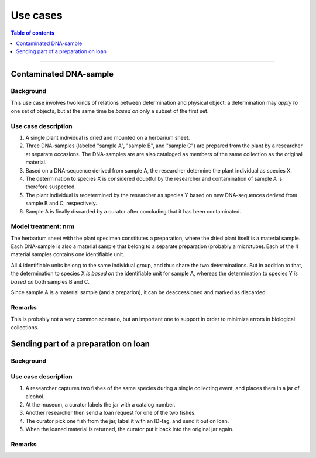Use cases
=========

.. contents:: Table of contents
   :depth: 1
   :backlinks: none
   :local:


-----------------------------------


Contaminated DNA-sample
-----------------------

Background
~~~~~~~~~~

This use case involves two kinds of relations between determination and
physical object: a determination may *apply to* one set of objects, but
at the same time be *based on* only a subset of the first set.


Use case description
~~~~~~~~~~~~~~~~~~~~

#. A single plant individual is dried and mounted on a herbarium sheet.
#. Three DNA-samples (labeled "sample A", "sample B", and "sample C")
   are prepared from the plant by a researcher at separate occasions.
   The DNA-samples are are also cataloged as members of the same collection
   as the original material.
#. Based on a DNA-sequence derived from sample A, the researcher
   determine the plant individual as species X.
#. The determination to species X is considered doubtful by the researcher
   and contamination of sample A is therefore suspected.
#. The plant individual is redetermined by the researcher as species Y
   based on new DNA-sequences derived from sample B and C, respectively.
#. Sample A is finally discarded by a curator after concluding that it
   has been contaminated.


Model treatment: nrm
~~~~~~~~~~~~~~~~~~~~

The herbarium sheet with the plant specimen constitutes
a preparation, where the dried plant itself is a material sample. Each
DNA-sample is also a material sample that belong to a separate
preparation (probably a microtube). Each of the 4 material samples
contains one identifiable unit.

All 4 identifiable units belong to the same individual group,
and thus share the two determinations. But in addition to that, the
determination to species X *is based on* the identifiable unit for
sample A, whereas the determination to species Y *is based on* both
samples B and C.

Since sample A is a material sample (and a preparion),
it can be deaccessioned and marked as discarded.

Remarks
~~~~~~~

This is probably not a very common scenario, but an important one to
support in order to minimize errors in biological collections.


Sending part of a preparation on loan
-------------------------------------

Background
~~~~~~~~~~


Use case description
~~~~~~~~~~~~~~~~~~~~

#. A researcher captures two fishes of the same species during
   a single collecting event, and places them in a jar of alcohol.
#. At the museum, a curator labels the jar with a catalog number.
#. Another researcher then send a loan request for one of the two fishes.
#. The curator pick one fish from the jar, label it with an ID-tag,
   and send it out on loan.
#. When the loaned material is returned, the curator put it back
   into the original jar again.


Remarks
~~~~~~~
